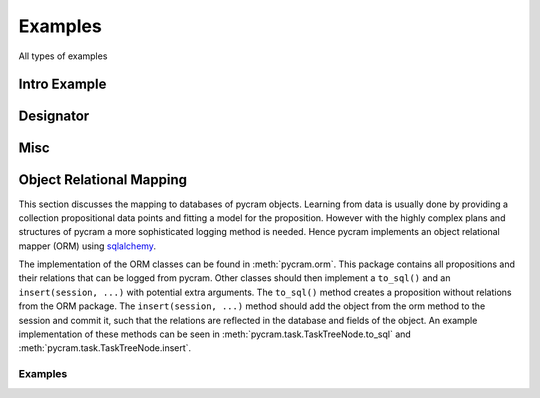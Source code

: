 ========
Examples
========

All types of examples

Intro Example
=============

.. nbgallery::
    notebooks/intro


Designator
==========

.. nbgallery::
    notebooks/location_designator
    notebooks/object_designator
    notebooks/action_designator

Misc
====

.. nbgallery::
    notebooks/bullet_world
    notebooks/minimal_task_tree

Object Relational Mapping
=========================

This section discusses the mapping to databases of pycram objects.
Learning from data is usually done by providing a collection propositional data points and fitting a model for the
proposition. However with the highly complex plans and structures of pycram a more sophisticated logging method is
needed. Hence pycram implements an object relational mapper (ORM) using
`sqlalchemy <https://docs.sqlalchemy.org/en/20/index.html#>`_.

The implementation of the ORM classes can be found in :meth:`pycram.orm`. This package contains all propositions and
their relations that can be logged from pycram.
Other classes should then implement a ``to_sql()`` and an ``insert(session, ...)`` with potential extra arguments.
The ``to_sql()`` method creates a proposition without relations from the ORM package.
The ``insert(session, ...)`` method should add the object from the orm method to the session and commit it, such that
the relations are reflected in the database and fields of the object. An example implementation of these methods can be
seen in :meth:`pycram.task.TaskTreeNode.to_sql` and :meth:`pycram.task.TaskTreeNode.insert`.

Examples
--------

.. nbgallery::

    notebooks/orm_example



